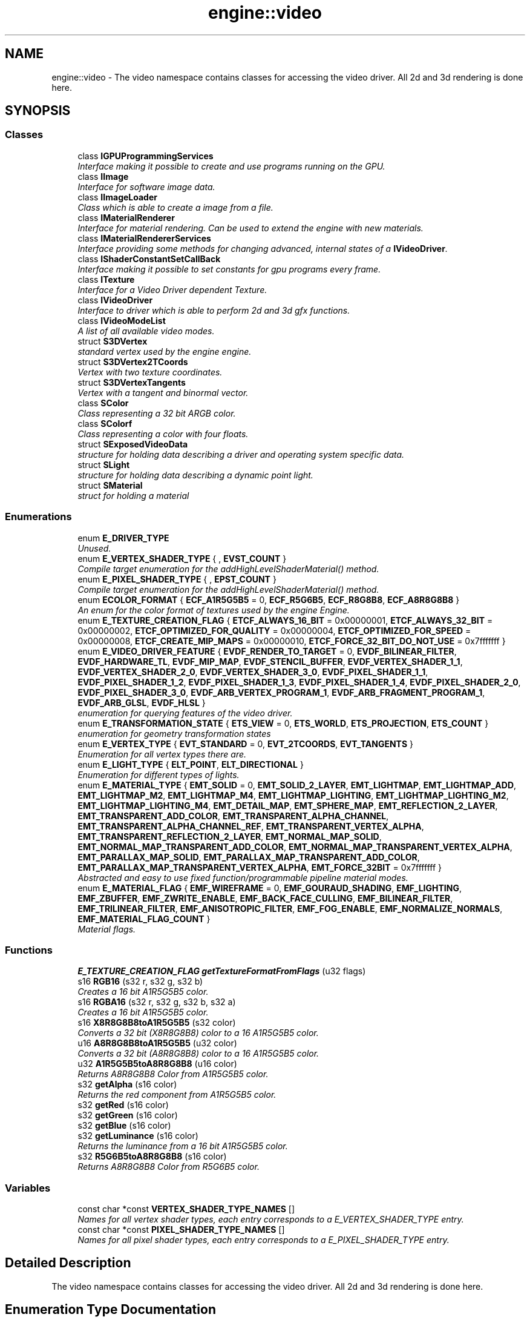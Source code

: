 .TH "engine::video" 3 "29 Jul 2006" "LTE 3D Engine" \" -*- nroff -*-
.ad l
.nh
.SH NAME
engine::video \- The video namespace contains classes for accessing the video driver. All 2d and 3d rendering is done here.  

.PP
.SH SYNOPSIS
.br
.PP
.SS "Classes"

.in +1c
.ti -1c
.RI "class \fBIGPUProgrammingServices\fP"
.br
.RI "\fIInterface making it possible to create and use programs running on the GPU. \fP"
.ti -1c
.RI "class \fBIImage\fP"
.br
.RI "\fIInterface for software image data. \fP"
.ti -1c
.RI "class \fBIImageLoader\fP"
.br
.RI "\fIClass which is able to create a image from a file. \fP"
.ti -1c
.RI "class \fBIMaterialRenderer\fP"
.br
.RI "\fIInterface for material rendering. Can be used to extend the engine with new materials. \fP"
.ti -1c
.RI "class \fBIMaterialRendererServices\fP"
.br
.RI "\fIInterface providing some methods for changing advanced, internal states of a \fBIVideoDriver\fP. \fP"
.ti -1c
.RI "class \fBIShaderConstantSetCallBack\fP"
.br
.RI "\fIInterface making it possible to set constants for gpu programs every frame. \fP"
.ti -1c
.RI "class \fBITexture\fP"
.br
.RI "\fIInterface for a Video Driver dependent Texture. \fP"
.ti -1c
.RI "class \fBIVideoDriver\fP"
.br
.RI "\fIInterface to driver which is able to perform 2d and 3d gfx functions. \fP"
.ti -1c
.RI "class \fBIVideoModeList\fP"
.br
.RI "\fIA list of all available video modes. \fP"
.ti -1c
.RI "struct \fBS3DVertex\fP"
.br
.RI "\fIstandard vertex used by the engine engine. \fP"
.ti -1c
.RI "struct \fBS3DVertex2TCoords\fP"
.br
.RI "\fIVertex with two texture coordinates. \fP"
.ti -1c
.RI "struct \fBS3DVertexTangents\fP"
.br
.RI "\fIVertex with a tangent and binormal vector. \fP"
.ti -1c
.RI "class \fBSColor\fP"
.br
.RI "\fIClass representing a 32 bit ARGB color. \fP"
.ti -1c
.RI "class \fBSColorf\fP"
.br
.RI "\fIClass representing a color with four floats. \fP"
.ti -1c
.RI "struct \fBSExposedVideoData\fP"
.br
.RI "\fIstructure for holding data describing a driver and operating system specific data. \fP"
.ti -1c
.RI "struct \fBSLight\fP"
.br
.RI "\fIstructure for holding data describing a dynamic point light. \fP"
.ti -1c
.RI "struct \fBSMaterial\fP"
.br
.RI "\fIstruct for holding a material \fP"
.in -1c
.SS "Enumerations"

.in +1c
.ti -1c
.RI "enum \fBE_DRIVER_TYPE\fP "
.br
.RI "\fIUnused. \fP"
.ti -1c
.RI "enum \fBE_VERTEX_SHADER_TYPE\fP { , \fBEVST_COUNT\fP }"
.br
.RI "\fICompile target enumeration for the addHighLevelShaderMaterial() method. \fP"
.ti -1c
.RI "enum \fBE_PIXEL_SHADER_TYPE\fP { , \fBEPST_COUNT\fP }"
.br
.RI "\fICompile target enumeration for the addHighLevelShaderMaterial() method. \fP"
.ti -1c
.RI "enum \fBECOLOR_FORMAT\fP { \fBECF_A1R5G5B5\fP =  0, \fBECF_R5G6B5\fP, \fBECF_R8G8B8\fP, \fBECF_A8R8G8B8\fP }"
.br
.RI "\fIAn enum for the color format of textures used by the engine Engine. \fP"
.ti -1c
.RI "enum \fBE_TEXTURE_CREATION_FLAG\fP { \fBETCF_ALWAYS_16_BIT\fP =  0x00000001, \fBETCF_ALWAYS_32_BIT\fP =  0x00000002, \fBETCF_OPTIMIZED_FOR_QUALITY\fP =  0x00000004, \fBETCF_OPTIMIZED_FOR_SPEED\fP =  0x00000008, \fBETCF_CREATE_MIP_MAPS\fP =  0x00000010, \fBETCF_FORCE_32_BIT_DO_NOT_USE\fP =  0x7fffffff }"
.br
.ti -1c
.RI "enum \fBE_VIDEO_DRIVER_FEATURE\fP { \fBEVDF_RENDER_TO_TARGET\fP =  0, \fBEVDF_BILINEAR_FILTER\fP, \fBEVDF_HARDWARE_TL\fP, \fBEVDF_MIP_MAP\fP, \fBEVDF_STENCIL_BUFFER\fP, \fBEVDF_VERTEX_SHADER_1_1\fP, \fBEVDF_VERTEX_SHADER_2_0\fP, \fBEVDF_VERTEX_SHADER_3_0\fP, \fBEVDF_PIXEL_SHADER_1_1\fP, \fBEVDF_PIXEL_SHADER_1_2\fP, \fBEVDF_PIXEL_SHADER_1_3\fP, \fBEVDF_PIXEL_SHADER_1_4\fP, \fBEVDF_PIXEL_SHADER_2_0\fP, \fBEVDF_PIXEL_SHADER_3_0\fP, \fBEVDF_ARB_VERTEX_PROGRAM_1\fP, \fBEVDF_ARB_FRAGMENT_PROGRAM_1\fP, \fBEVDF_ARB_GLSL\fP, \fBEVDF_HLSL\fP }"
.br
.RI "\fIenumeration for querying features of the video driver. \fP"
.ti -1c
.RI "enum \fBE_TRANSFORMATION_STATE\fP { \fBETS_VIEW\fP =  0, \fBETS_WORLD\fP, \fBETS_PROJECTION\fP, \fBETS_COUNT\fP }"
.br
.RI "\fIenumeration for geometry transformation states \fP"
.ti -1c
.RI "enum \fBE_VERTEX_TYPE\fP { \fBEVT_STANDARD\fP =  0, \fBEVT_2TCOORDS\fP, \fBEVT_TANGENTS\fP }"
.br
.RI "\fIEnumeration for all vertex types there are. \fP"
.ti -1c
.RI "enum \fBE_LIGHT_TYPE\fP { \fBELT_POINT\fP, \fBELT_DIRECTIONAL\fP }"
.br
.RI "\fIEnumeration for different types of lights. \fP"
.ti -1c
.RI "enum \fBE_MATERIAL_TYPE\fP { \fBEMT_SOLID\fP =  0, \fBEMT_SOLID_2_LAYER\fP, \fBEMT_LIGHTMAP\fP, \fBEMT_LIGHTMAP_ADD\fP, \fBEMT_LIGHTMAP_M2\fP, \fBEMT_LIGHTMAP_M4\fP, \fBEMT_LIGHTMAP_LIGHTING\fP, \fBEMT_LIGHTMAP_LIGHTING_M2\fP, \fBEMT_LIGHTMAP_LIGHTING_M4\fP, \fBEMT_DETAIL_MAP\fP, \fBEMT_SPHERE_MAP\fP, \fBEMT_REFLECTION_2_LAYER\fP, \fBEMT_TRANSPARENT_ADD_COLOR\fP, \fBEMT_TRANSPARENT_ALPHA_CHANNEL\fP, \fBEMT_TRANSPARENT_ALPHA_CHANNEL_REF\fP, \fBEMT_TRANSPARENT_VERTEX_ALPHA\fP, \fBEMT_TRANSPARENT_REFLECTION_2_LAYER\fP, \fBEMT_NORMAL_MAP_SOLID\fP, \fBEMT_NORMAL_MAP_TRANSPARENT_ADD_COLOR\fP, \fBEMT_NORMAL_MAP_TRANSPARENT_VERTEX_ALPHA\fP, \fBEMT_PARALLAX_MAP_SOLID\fP, \fBEMT_PARALLAX_MAP_TRANSPARENT_ADD_COLOR\fP, \fBEMT_PARALLAX_MAP_TRANSPARENT_VERTEX_ALPHA\fP, \fBEMT_FORCE_32BIT\fP =  0x7fffffff }"
.br
.RI "\fIAbstracted and easy to use fixed function/programmable pipeline material modes. \fP"
.ti -1c
.RI "enum \fBE_MATERIAL_FLAG\fP { \fBEMF_WIREFRAME\fP =  0, \fBEMF_GOURAUD_SHADING\fP, \fBEMF_LIGHTING\fP, \fBEMF_ZBUFFER\fP, \fBEMF_ZWRITE_ENABLE\fP, \fBEMF_BACK_FACE_CULLING\fP, \fBEMF_BILINEAR_FILTER\fP, \fBEMF_TRILINEAR_FILTER\fP, \fBEMF_ANISOTROPIC_FILTER\fP, \fBEMF_FOG_ENABLE\fP, \fBEMF_NORMALIZE_NORMALS\fP, \fBEMF_MATERIAL_FLAG_COUNT\fP }"
.br
.RI "\fIMaterial flags. \fP"
.in -1c
.SS "Functions"

.in +1c
.ti -1c
.RI "\fBE_TEXTURE_CREATION_FLAG\fP \fBgetTextureFormatFromFlags\fP (u32 flags)"
.br
.ti -1c
.RI "s16 \fBRGB16\fP (s32 r, s32 g, s32 b)"
.br
.RI "\fICreates a 16 bit A1R5G5B5 color. \fP"
.ti -1c
.RI "s16 \fBRGBA16\fP (s32 r, s32 g, s32 b, s32 a)"
.br
.RI "\fICreates a 16 bit A1R5G5B5 color. \fP"
.ti -1c
.RI "s16 \fBX8R8G8B8toA1R5G5B5\fP (s32 color)"
.br
.RI "\fIConverts a 32 bit (X8R8G8B8) color to a 16 A1R5G5B5 color. \fP"
.ti -1c
.RI "u16 \fBA8R8G8B8toA1R5G5B5\fP (u32 color)"
.br
.RI "\fIConverts a 32 bit (A8R8G8B8) color to a 16 A1R5G5B5 color. \fP"
.ti -1c
.RI "u32 \fBA1R5G5B5toA8R8G8B8\fP (u16 color)"
.br
.RI "\fIReturns A8R8G8B8 Color from A1R5G5B5 color. \fP"
.ti -1c
.RI "s32 \fBgetAlpha\fP (s16 color)"
.br
.RI "\fIReturns the red component from A1R5G5B5 color. \fP"
.ti -1c
.RI "s32 \fBgetRed\fP (s16 color)"
.br
.ti -1c
.RI "s32 \fBgetGreen\fP (s16 color)"
.br
.ti -1c
.RI "s32 \fBgetBlue\fP (s16 color)"
.br
.ti -1c
.RI "s32 \fBgetLuminance\fP (s16 color)"
.br
.RI "\fIReturns the luminance from a 16 bit A1R5G5B5 color. \fP"
.ti -1c
.RI "s32 \fBR5G6B5toA8R8G8B8\fP (s16 color)"
.br
.RI "\fIReturns A8R8G8B8 Color from R5G6B5 color. \fP"
.in -1c
.SS "Variables"

.in +1c
.ti -1c
.RI "const char *const \fBVERTEX_SHADER_TYPE_NAMES\fP []"
.br
.RI "\fINames for all vertex shader types, each entry corresponds to a E_VERTEX_SHADER_TYPE entry. \fP"
.ti -1c
.RI "const char *const \fBPIXEL_SHADER_TYPE_NAMES\fP []"
.br
.RI "\fINames for all pixel shader types, each entry corresponds to a E_PIXEL_SHADER_TYPE entry. \fP"
.in -1c
.SH "Detailed Description"
.PP 
The video namespace contains classes for accessing the video driver. All 2d and 3d rendering is done here. 
.SH "Enumeration Type Documentation"
.PP 
.SS "enum \fBengine::video::E_VERTEX_SHADER_TYPE\fP"
.PP
Compile target enumeration for the addHighLevelShaderMaterial() method. 
.PP
\fBEnumerator: \fP
.in +1c
.TP
\fB\fIEVST_COUNT \fP\fP
This is not a type, but a value indicating how much types there are. 
.SS "enum \fBengine::video::E_PIXEL_SHADER_TYPE\fP"
.PP
Compile target enumeration for the addHighLevelShaderMaterial() method. 
.PP
\fBEnumerator: \fP
.in +1c
.TP
\fB\fIEPST_COUNT \fP\fP
This is not a type, but a value indicating how much types there are. 
.SS "enum \fBengine::video::ECOLOR_FORMAT\fP"
.PP
An enum for the color format of textures used by the engine Engine. 
.PP
A color format specifies how color information is stored. The engine Engine mostly uses the format ECF_A1R5G5B5. 
.PP
\fBEnumerator: \fP
.in +1c
.TP
\fB\fIECF_A1R5G5B5 \fP\fP
16 bit color format used by the software driver, and thus preferred by all other engine engine video drivers. There are 5 bits for every color component, and a single bit is left for alpha information. 
.TP
\fB\fIECF_R5G6B5 \fP\fP
Standard 16 bit color format. 
.TP
\fB\fIECF_R8G8B8 \fP\fP
24 bit color, no alpha channel, but 8 bit for red, green and blue. 
.TP
\fB\fIECF_A8R8G8B8 \fP\fP
Default 32 bit color format. 8 bits are used for every component: red, green, blue and alpha. 
.SS "enum \fBengine::video::E_TEXTURE_CREATION_FLAG\fP"
.PP
Enumeration flags telling the video driver in which format textures should be created. 
.PP
\fBEnumerator: \fP
.in +1c
.TP
\fB\fIETCF_ALWAYS_16_BIT \fP\fP
Forces the driver to create 16 bit textures always, indepenent of which format the file on disk has. When choosing this you may loose some color detail, but gain much speed and memory. 16 bit textures can be transferred twice as fast as 32 bit textures and only use half of the space in memory. When using this flag, it does not make sence to use the flags ETCF_ALWAYS_32_BIT, ETCF_OPTIMIZED_FOR_QUALITY, or ETCF_OPTIMIZED_FOR_SPEED at the same time. 
.TP
\fB\fIETCF_ALWAYS_32_BIT \fP\fP
Forces the driver to create 32 bit textures always, indepenent of which format the file on disk has. Please note that some drivers (like the software device) will ignore this, because they only are able to create and use 16 bit textures. When using this flag, it does not make sence to use the flags ETCF_ALWAYS_16_BIT, ETCF_OPTIMIZED_FOR_QUALITY, or ETCF_OPTIMIZED_FOR_SPEED at the same time. 
.TP
\fB\fIETCF_OPTIMIZED_FOR_QUALITY \fP\fP
Lets the driver decide in which format the texutures are created and tries to make the textures look as good as possible. Usually it simply chooses the format in which the texture was stored on disk. When using this flag, it does not make sence to use the flags ETCF_ALWAYS_16_BIT, ETCF_ALWAYS_32_BIT, or ETCF_OPTIMIZED_FOR_SPEED at the same time. 
.TP
\fB\fIETCF_OPTIMIZED_FOR_SPEED \fP\fP
Lets the driver decide in which format the texutures are created and tries to create them maximizing render speed. When using this flag, it does not make sence to use the flags ETCF_ALWAYS_16_BIT, ETCF_ALWAYS_32_BIT, or ETCF_OPTIMIZED_FOR_QUALITY, at the same time. 
.TP
\fB\fIETCF_CREATE_MIP_MAPS \fP\fP
Automaticly creates mip map levels for the textures. 
.TP
\fB\fIETCF_FORCE_32_BIT_DO_NOT_USE \fP\fP
compile these enumeration values to 32 bit. 
.PP
This flag is never used, it only forces the compiler to 
.SS "enum \fBengine::video::E_VIDEO_DRIVER_FEATURE\fP"
.PP
enumeration for querying features of the video driver. 
.PP
\fBEnumerator: \fP
.in +1c
.TP
\fB\fIEVDF_RENDER_TO_TARGET \fP\fP
Is driver able to render to a surface? 
.TP
\fB\fIEVDF_BILINEAR_FILTER \fP\fP
Is driver able to render with a bilinear filter applied? 
.TP
\fB\fIEVDF_HARDWARE_TL \fP\fP
Is hardeware transform and lighting supported? 
.TP
\fB\fIEVDF_MIP_MAP \fP\fP
Can the driver handle mip maps? 
.TP
\fB\fIEVDF_STENCIL_BUFFER \fP\fP
Are stencilbuffers switched on and does the device support stencil buffers? 
.TP
\fB\fIEVDF_VERTEX_SHADER_1_1 \fP\fP
Is Vertex Shader 1.1 supported? 
.TP
\fB\fIEVDF_VERTEX_SHADER_2_0 \fP\fP
Is Vertex Shader 2.0 supported? 
.TP
\fB\fIEVDF_VERTEX_SHADER_3_0 \fP\fP
Is Vertex Shader 3.0 supported? 
.TP
\fB\fIEVDF_PIXEL_SHADER_1_1 \fP\fP
Is Pixel Shader 1.1 supported? 
.TP
\fB\fIEVDF_PIXEL_SHADER_1_2 \fP\fP
Is Pixel Shader 1.2 supported? 
.TP
\fB\fIEVDF_PIXEL_SHADER_1_3 \fP\fP
Is Pixel Shader 1.3 supported? 
.TP
\fB\fIEVDF_PIXEL_SHADER_1_4 \fP\fP
Is Pixel Shader 1.4 supported? 
.TP
\fB\fIEVDF_PIXEL_SHADER_2_0 \fP\fP
Is Pixel Shader 2.0 supported? 
.TP
\fB\fIEVDF_PIXEL_SHADER_3_0 \fP\fP
Is Pixel Shader 3.0 supported? 
.TP
\fB\fIEVDF_ARB_VERTEX_PROGRAM_1 \fP\fP
Are ARB vertex programs v1.0 supported? 
.TP
\fB\fIEVDF_ARB_FRAGMENT_PROGRAM_1 \fP\fP
Are ARB fragment programs v1.0 supported? 
.TP
\fB\fIEVDF_ARB_GLSL \fP\fP
Is GLSL supported? 
.TP
\fB\fIEVDF_HLSL \fP\fP
Is HLSL supported? 
.SS "enum \fBengine::video::E_TRANSFORMATION_STATE\fP"
.PP
enumeration for geometry transformation states 
.PP
\fBEnumerator: \fP
.in +1c
.TP
\fB\fIETS_VIEW \fP\fP
View transformation. 
.TP
\fB\fIETS_WORLD \fP\fP
World transformation. 
.TP
\fB\fIETS_PROJECTION \fP\fP
Projection transformation. 
.TP
\fB\fIETS_COUNT \fP\fP
Not used. 
.SS "enum \fBengine::video::E_VERTEX_TYPE\fP"
.PP
Enumeration for all vertex types there are. 
.PP
\fBEnumerator: \fP
.in +1c
.TP
\fB\fIEVT_STANDARD \fP\fP
Standard vertex type used by the engine engine, \fBvideo::S3DVertex\fP. 
.TP
\fB\fIEVT_2TCOORDS \fP\fP
Vertex with two texture coordinates, \fBvideo::S3DVertex2TCoords\fP. Usually used for geometry with lightmaps or other special materials. 
.TP
\fB\fIEVT_TANGENTS \fP\fP
Vertex with a tangent and binormal vector, \fBvideo::S3DVertexTangents\fP. Usually used for tangent space normal mapping. 
.SS "enum \fBengine::video::E_LIGHT_TYPE\fP"
.PP
Enumeration for different types of lights. 
.PP
\fBEnumerator: \fP
.in +1c
.TP
\fB\fIELT_POINT \fP\fP
point light, it has a position in space and radiates light in all directions 
.TP
\fB\fIELT_DIRECTIONAL \fP\fP
directional light, coming from a direction from an infinite distance 
.SS "enum \fBengine::video::E_MATERIAL_TYPE\fP"
.PP
Abstracted and easy to use fixed function/programmable pipeline material modes. 
.PP
\fBEnumerator: \fP
.in +1c
.TP
\fB\fIEMT_SOLID \fP\fP
Standard solid material. Only first texture is used, which is supposed to be the diffuse material. 
.TP
\fB\fIEMT_SOLID_2_LAYER \fP\fP
Solid material with 2 texture layers. The second is blended onto the first using the alpha value of the vertex colors. This material is currently not implemented in OpenGL, but it works with DirectX. 
.TP
\fB\fIEMT_LIGHTMAP \fP\fP
Material type with standard lightmap technique: There should be 2 textures: The first texture layer is a diffuse map, the second is a light map. Vertex light is ignored. 
.TP
\fB\fIEMT_LIGHTMAP_ADD \fP\fP
Material type with lightmap technique like EMT_LIGHTMAP, but lightmap and diffuse texture are not modulated, but added instead. 
.TP
\fB\fIEMT_LIGHTMAP_M2 \fP\fP
Material type with standard lightmap technique: There should be 2 textures: The first texture layer is a diffuse map, the second is a light map. Vertex light is ignored. The texture colors are effectively multiplyied by 2 for brightening. like known in DirectX as D3DTOP_MODULATE2X. 
.TP
\fB\fIEMT_LIGHTMAP_M4 \fP\fP
Material type with standard lightmap technique: There should be 2 textures: The first texture layer is a diffuse map, the second is a light map. Vertex light is ignored. The texture colors are effectively multiplyied by 4 for brightening. like known in DirectX as D3DTOP_MODULATE4X. 
.TP
\fB\fIEMT_LIGHTMAP_LIGHTING \fP\fP
Like EMT_LIGHTMAP, but also supports dynamic lighting. 
.TP
\fB\fIEMT_LIGHTMAP_LIGHTING_M2 \fP\fP
Like EMT_LIGHTMAP_M2, but also supports dynamic lighting. 
.TP
\fB\fIEMT_LIGHTMAP_LIGHTING_M4 \fP\fP
Like EMT_LIGHTMAP_4, but also supports dynamic lighting. 
.TP
\fB\fIEMT_DETAIL_MAP \fP\fP
Detail mapped material. The first texture is diffuse color map, the second is added to this and usually displayed with a bigger scale value so that it adds more detail. The detail map is added to the diffuse map using ADD_SIGNED, so that it is possible to add and substract color from the diffuse map. For example a value of (127,127,127) will not change the appearance of the diffuse map at all. Often used for terrain rendering. 
.TP
\fB\fIEMT_SPHERE_MAP \fP\fP
Makes the material look like it was reflection the environment around it. To make this possible, a texture called 'sphere map' is used, which must be set as Texture1. 
.TP
\fB\fIEMT_REFLECTION_2_LAYER \fP\fP
A reflecting material with an optional additional non reflecting texture layer. The reflection map should be set as Texture 1. 
.TP
\fB\fIEMT_TRANSPARENT_ADD_COLOR \fP\fP
A transparent material. Only the first texture is used. The new color is calculated by simply adding the source color and the dest color. This means if for example a billboard using a texture with black background and a red circle on it is drawed with this material, the result is that only the red circle will be drawn a little bit transparent, and everything which was black is 100% transparent and not visible. This material type is useful for e.g. particle effects. 
.TP
\fB\fIEMT_TRANSPARENT_ALPHA_CHANNEL \fP\fP
Makes the material transparent based on the texture alpha channel. The final color is blended together from the destination color and the texture color, using the alpha channel value as blend factor. Only first texture is used. If you are using this material with small textures, it is a good idea to load the texture in 32 bit mode (\fBvideo::IVideoDriver::setTextureCreationFlag()\fP). Also, an alpha ref is used, which can be manipulated using \fBSMaterial::MaterialTypeParam\fP. If set to 0, the alpha ref gets its default value which is 0.5f and which means that pixels with an alpha value >127 will be written, others not. In other, simple words: this value controls how sharp the edges become when going from a transparent to a solid spot on the texture. 
.TP
\fB\fIEMT_TRANSPARENT_ALPHA_CHANNEL_REF \fP\fP
Makes the material transparent based on the texture alpha channel. If the alpha channel value is greater than 127, a pixel is written to the target, otherwise not. This material does not use alpha blending and is a lot faster than EMT_TRANSPARENT_ALPHA_CHANNEL. It is ideal for drawing stuff like leafes of plants, because the borders are not blurry but sharp. Only first texture is used. If you are using this material with small textures and 3d object, it is a good idea to load the texture in 32 bit mode (\fBvideo::IVideoDriver::setTextureCreationFlag()\fP). 
.TP
\fB\fIEMT_TRANSPARENT_VERTEX_ALPHA \fP\fP
Makes the material transparent based on the vertex alpha value. 
.TP
\fB\fIEMT_TRANSPARENT_REFLECTION_2_LAYER \fP\fP
A transparent reflecting material with an optional additional non reflecting texture layer. The reflection map should be set as Texture 1. The transparency depends on the alpha value in the vertex colors. A texture which will not reflect can be set als Texture 2. Please note that this material type is currently not 100% implemented in OpenGL. It works in Direct3D. 
.TP
\fB\fIEMT_NORMAL_MAP_SOLID \fP\fP
A solid normal map renderer. First texture is the color map, the second should be the normal map. Note that you should use this material only when drawing geometry consisting of vertices of type \fBS3DVertexTangents\fP (EVT_TANGENTS). You can convert any mesh into this format using IMeshManipulator::createMeshWithTangents() (See SpecialFX2 Tutorial). This shader runs on vertex shader 1.1 and pixel shader 1.1 capable hardware and falls back on a fixed function lighted material if this hardware is not available. Only two lights are supported by this shader, if there are more, the nearest two are chosen. Currently, this shader is only implemented for the D3D8 and D3D9 renderers. 
.TP
\fB\fIEMT_NORMAL_MAP_TRANSPARENT_ADD_COLOR \fP\fP
A transparent normal map renderer. First texture is the color map, the second should be the normal map. Note that you should use this material only when drawing geometry consisting of vertices of type \fBS3DVertexTangents\fP (EVT_TANGENTS). You can convert any mesh into this format using IMeshManipulator::createMeshWithTangents() (See SpecialFX2 Tutorial). This shader runs on vertex shader 1.1 and pixel shader 1.1 capable hardware and falls back on a fixed function lighted material if this hardware is not available. Only two lights are supported by this shader, if there are more, the nearest two are chosen. Currently, this shader is only implemented for the D3D8 and D3D9 renderers. 
.TP
\fB\fIEMT_NORMAL_MAP_TRANSPARENT_VERTEX_ALPHA \fP\fP
A transparent (based on the vertex alpha value) normal map renderer. First texture is the color map, the second should be the normal map. Note that you should use this material only when drawing geometry consisting of vertices of type \fBS3DVertexTangents\fP (EVT_TANGENTS). You can convert any mesh into this format using IMeshManipulator::createMeshWithTangents() (See SpecialFX2 Tutorial). This shader runs on vertex shader 1.1 and pixel shader 1.1 capable hardware and falls back on a fixed function lighted material if this hardware is not available. Only two lights are supported by this shader, if there are more, the nearest two are chosen. Currently, this shader is only implemented for the D3D8 and D3D9 renderers. 
.TP
\fB\fIEMT_PARALLAX_MAP_SOLID \fP\fP
Just like EMT_NORMAL_MAP_SOLID, but uses parallax mapping too, which looks a lot more realistic. This only works when the hardware supports at least vertex shader 1.1 and pixel shader 1.4. First texture is the color map, the second should be the normal map. The normal map texture should contain the height value in the alpha component. The \fBIVideoDriver::makeNormalMapTexture()\fP method writes this value automaticly when creating normal maps from a heightmap when using a 32 bit texture. The height scale of the material (affecting the bumpiness) is being controlled by the \fBSMaterial::MaterialTypeParam\fP member. If set to zero, the default value (0.02f) will be applied. Otherwise the value set in \fBSMaterial::MaterialTypeParam\fP is taken. This value depends on with which scale the texture is mapped on the material. Too high or low values of MaterialTypeParam can result in strange artifacts. 
.TP
\fB\fIEMT_PARALLAX_MAP_TRANSPARENT_ADD_COLOR \fP\fP
A material just like EMT_PARALLAX_MAP_SOLID, but it is transparent, using EMT_TRANSPARENT_ADD_COLOR as base material. 
.TP
\fB\fIEMT_PARALLAX_MAP_TRANSPARENT_VERTEX_ALPHA \fP\fP
A material just like EMT_PARALLAX_MAP_SOLID, but it is transparent, using EMT_TRANSPARENT_VERTEX_ALPHA as base material. 
.TP
\fB\fIEMT_FORCE_32BIT \fP\fP
This value is not used. It only forces this enumeration to compile in 32 bit. 
.SS "enum \fBengine::video::E_MATERIAL_FLAG\fP"
.PP
Material flags. 
.PP
\fBEnumerator: \fP
.in +1c
.TP
\fB\fIEMF_WIREFRAME \fP\fP
Draw as wireframe or filled triangles? Default: false. 
.TP
\fB\fIEMF_GOURAUD_SHADING \fP\fP
Flat or Gouraud shading? Default: true. 
.TP
\fB\fIEMF_LIGHTING \fP\fP
Will this material be lighted? Default: true. 
.TP
\fB\fIEMF_ZBUFFER \fP\fP
Is the ZBuffer enabled? Default: true. 
.TP
\fB\fIEMF_ZWRITE_ENABLE \fP\fP
May be written to the zbuffer or is it readonly. Default: true This flag is ignored, if the material type is a transparent type. 
.TP
\fB\fIEMF_BACK_FACE_CULLING \fP\fP
Is backfaceculling enabled? Default: true. 
.TP
\fB\fIEMF_BILINEAR_FILTER \fP\fP
Is bilinear filtering enabled? Default: true. 
.TP
\fB\fIEMF_TRILINEAR_FILTER \fP\fP
Is trilinear filtering enabled? Default: false If the trilinear filter flag is enabled, the bilinear filtering flag is ignored. 
.TP
\fB\fIEMF_ANISOTROPIC_FILTER \fP\fP
Is anisotropic filtering? Default: false In engine you can use anisotropic texture filtering in conjunction with bilinear or trilinear texture filtering to improve rendering results. Primitives will look less blurry with this flag switched on. 
.TP
\fB\fIEMF_FOG_ENABLE \fP\fP
Is fog enabled? Default: false. 
.TP
\fB\fIEMF_NORMALIZE_NORMALS \fP\fP
Normalizes normals.You can enable this if you need to scale a dynamic lighted model. Usually, its normals will get scaled too then and it will get darker. If you enable the EMF_NORMALIZE_NORMALS flag, the normals will be normalized again, and the model will look as bright as it should. 
.TP
\fB\fIEMF_MATERIAL_FLAG_COUNT \fP\fP
This is not a flag, but a value indicating how much flags there are. 
.SH "Function Documentation"
.PP 
.SS "\fBE_TEXTURE_CREATION_FLAG\fP engine::video::getTextureFormatFromFlags (u32 flags)\fC [inline]\fP"
.PP
Helper function, helps to get the wished texture creation format from the flags. Returns either ETCF_ALWAYS_32_BIT, ETCF_ALWAYS_16_BIT, ETCF_OPTIMIZED_FOR_QUALITY, or ETCF_OPTIMIZED_FOR_SPEED. 
.SS "s32 engine::video::getRed (s16 color)\fC [inline]\fP"
.PP
Returns the red component from A1R5G5B5 color. Shift left by 3 to get 8 bit value. 
.SS "s32 engine::video::getGreen (s16 color)\fC [inline]\fP"
.PP
Returns the green component from A1R5G5B5 color Shift left by 3 to get 8 bit value. 
.SS "s32 engine::video::getBlue (s16 color)\fC [inline]\fP"
.PP
Returns the blue component from A1R5G5B5 color Shift left by 3 to get 8 bit value. 
.SH "Author"
.PP 
Generated automatically by Doxygen for LTE 3D Engine from the source code.
